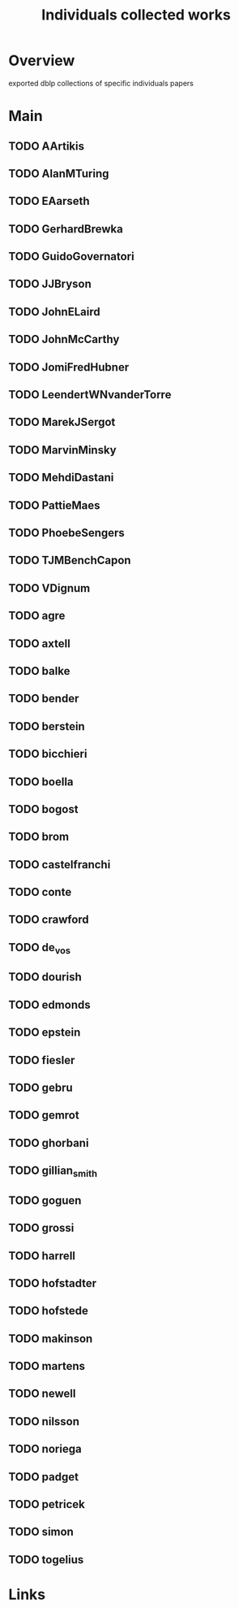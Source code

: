 #+TITLE: Individuals collected works

* Overview
exported dblp collections of specific individuals papers

* Main
** TODO AArtikis
** TODO AlanMTuring
** TODO EAarseth
** TODO GerhardBrewka
** TODO GuidoGovernatori
** TODO JJBryson
** TODO JohnELaird
** TODO JohnMcCarthy
** TODO JomiFredHubner
** TODO LeendertWNvanderTorre
** TODO MarekJSergot
** TODO MarvinMinsky
** TODO MehdiDastani
** TODO PattieMaes
** TODO PhoebeSengers
** TODO TJMBenchCapon
** TODO VDignum
** TODO agre
** TODO axtell
** TODO balke
** TODO bender
** TODO berstein
** TODO bicchieri
** TODO boella
** TODO bogost
** TODO brom
** TODO castelfranchi
** TODO conte
** TODO crawford
** TODO de_vos
** TODO dourish
** TODO edmonds
** TODO epstein
** TODO fiesler
** TODO gebru
** TODO gemrot
** TODO ghorbani
** TODO gillian_smith
** TODO goguen
** TODO grossi
** TODO harrell
** TODO hofstadter
** TODO hofstede
** TODO makinson
** TODO martens
** TODO newell
** TODO nilsson
** TODO noriega
** TODO padget
** TODO petricek
** TODO simon
** TODO togelius
* Links
